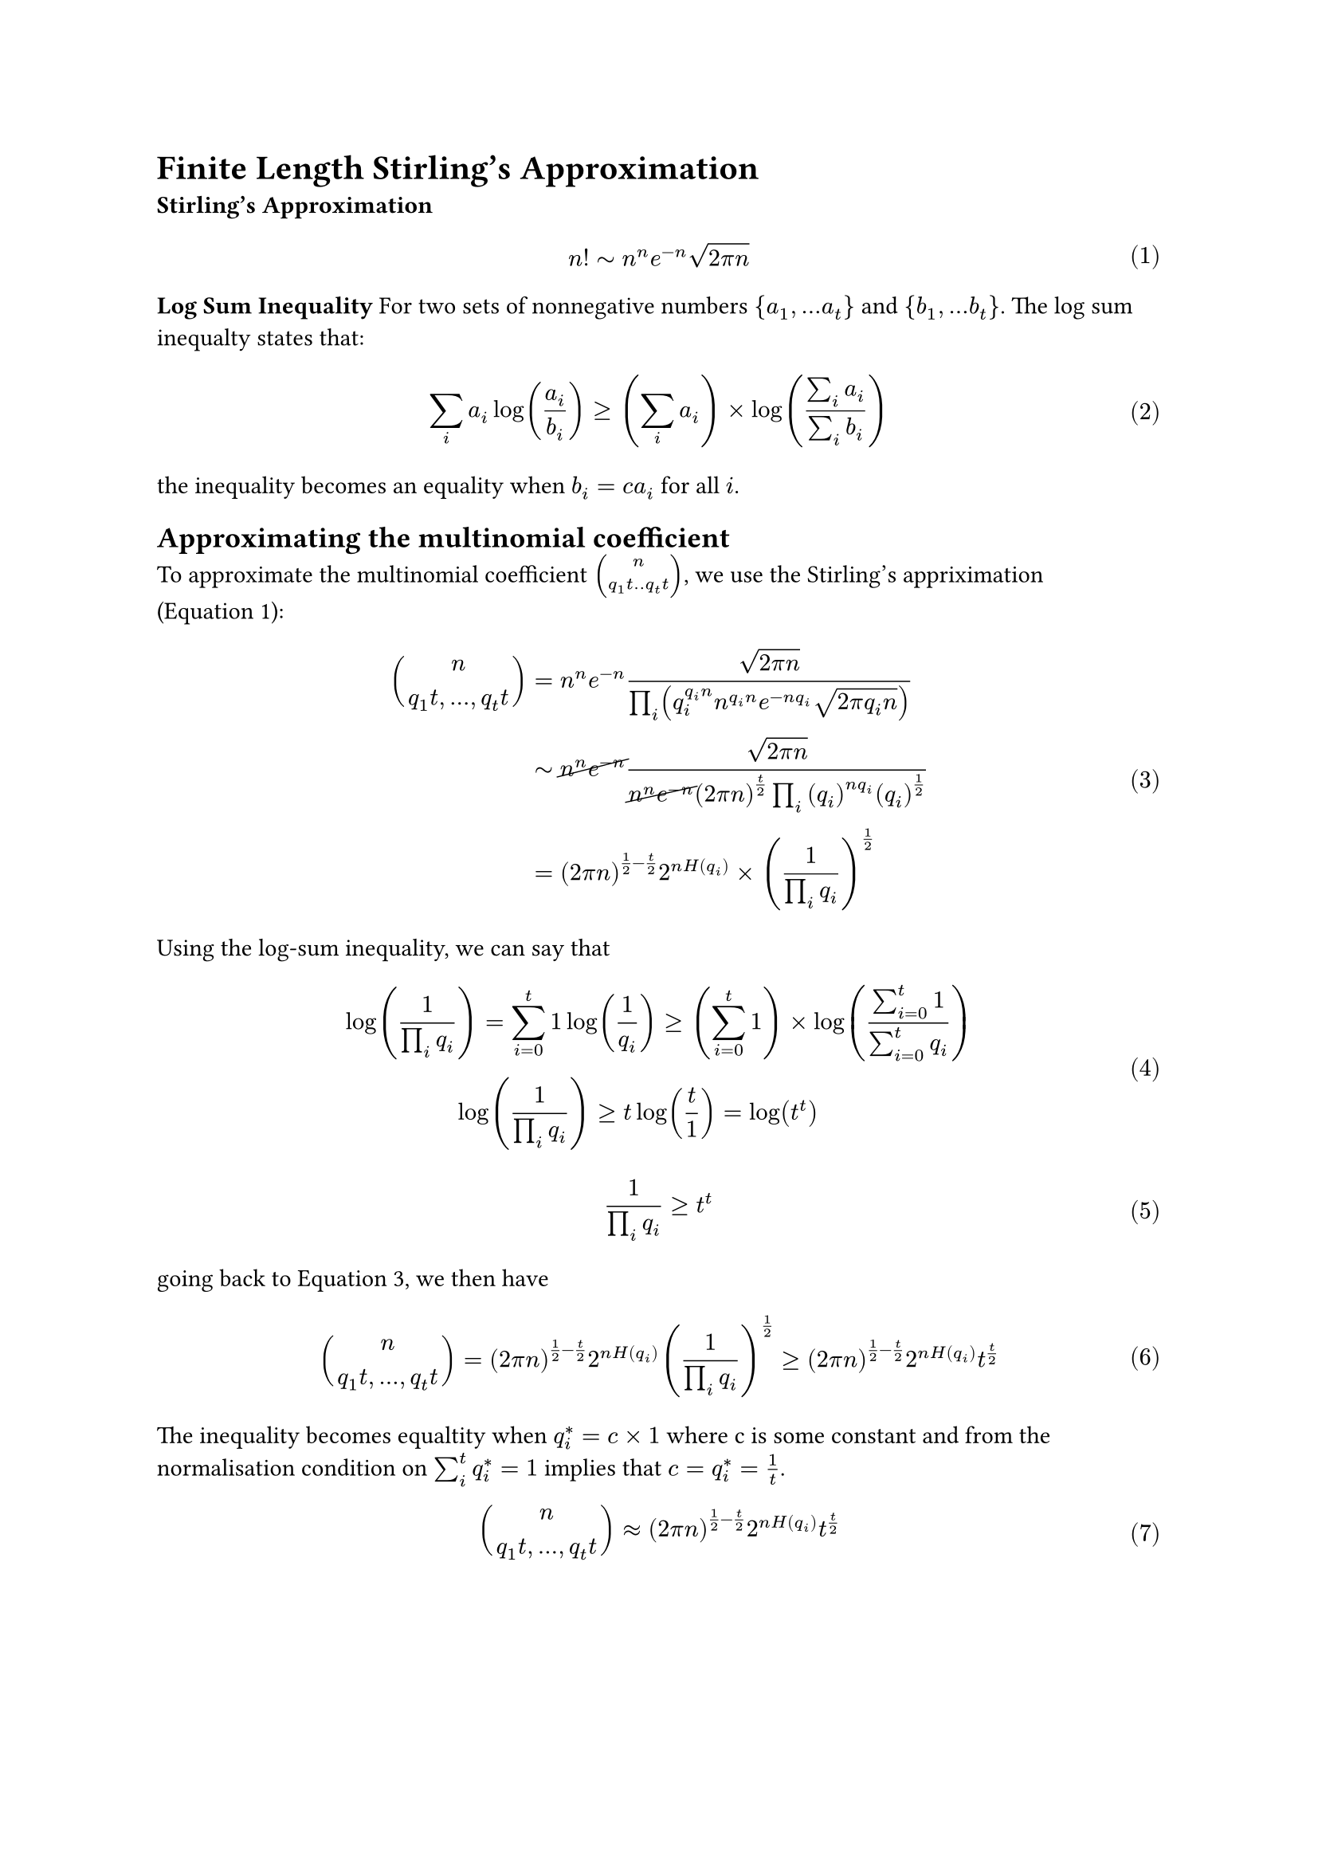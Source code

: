 = Finite Length Stirling's Approximation

#set math.equation(numbering:"(1)")
*Stirling's Approximation*

$
n! tilde n^n e^(-n) sqrt(2 pi n)
$<stir>

*Log Sum Inequality*
For two sets of nonnegative numbers ${a_1, ... a_t}$ and ${b_1, ... b_t}$. The log sum inequalty states that:
$
sum_(i) a_i log(a_i/b_i)  gt.eq (sum_i a_i) times  log((sum_i a_i)/(sum_i b_i)  )
$<logsum>
the inequality becomes an equality when $b_i = c a_i$ for all $i$.
== Approximating the multinomial coefficient
To approximate the multinomial coefficient $vec( n, q_1 t ..q_t t)$, we use the Stirling's appriximation (@stir):
$
binom( n, q_1 t,...,q_t t) &= n^n e^(-n) sqrt(2 pi n)/ (product_i ( q_i^(q_i n) n^(q_i n) e^(-n q_i) sqrt(2 pi q_i n) ) ) \
&tilde cancel(n^n e^(-n)) sqrt(2 pi n) /  ( cancel(n^n e^(-n)) (2 pi n)^(t/2) product_i (q_i)^(n q_i) (q_i)^(1/2) ) \
&= (2 pi n) ^(1/2 - t/2) 2^(n H(q_i) )times (1/ (product_i q_i) )^(1/2)  
$<plug>


Using the log-sum inequality, we can say that 
$
log(1/ (product_i q_i) )  = sum_(i=0)^t 1 log&(1/q_i) gt.eq (sum_(i=0)^t 1)times log( (sum_(i=0)^t 1)/(sum_(i=0)^t q_i))\
log(1/ (product_i q_i) ) &gt.eq t  log( t/(1)) = log(t^t)\
$

$
1/ (product_i q_i)  &gt.eq t^t
$<logsumres>

going back to @plug, we then have 

$
binom( n, q_1 t,...,q_t t) = (2 pi n) ^(1/2 - t/2) 2^(n H(q_i) ) (1/ (product_i q_i) )^(1/2)  gt.eq (2 pi n) ^(1/2 - t/2) 2^(n H(q_i) ) t^(t/2)
$



The inequality becomes equaltity when $q_i^* = c times 1$ where c is some constant and from the normalisation condition on $sum_i^t q^*_i=1 $ implies that $c = q_i^* =  1/t$.

$
binom( n, q_1 t,...,q_t t) approx (2 pi n) ^(1/2 - t/2) 2^(n H(q_i) ) t^(t/2)
$


